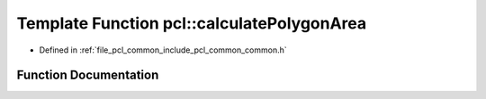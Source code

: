 .. _exhale_function_group__common_1ga1a9e18520c49be76f2a28834e2da8a56:

Template Function pcl::calculatePolygonArea
===========================================

- Defined in :ref:`file_pcl_common_include_pcl_common_common.h`


Function Documentation
----------------------


.. doxygenfunction:: pcl::calculatePolygonArea(const pcl::PointCloud<PointT>&)
